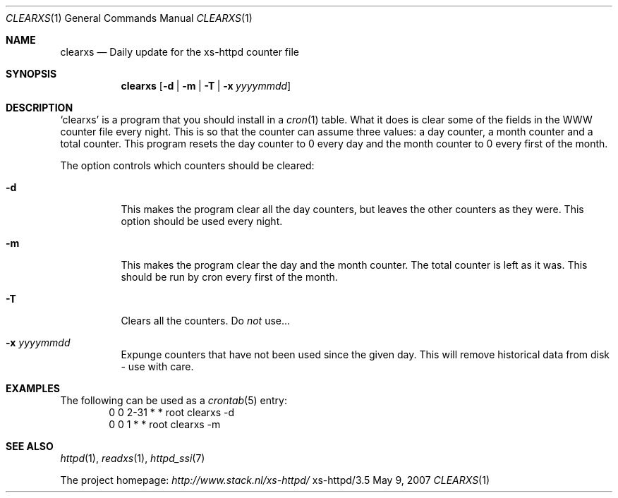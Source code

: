 .Dd May 9, 2007
.Dt CLEARXS 1
.Os xs-httpd/3.5
.Sh NAME
.Nm clearxs
.Nd Daily update for the xs\-httpd counter file
.Sh SYNOPSIS
.Nm clearxs
.Op Fl d | Fl m | Fl T | Fl x Ar yyyymmdd
.Sh DESCRIPTION
.Sq clearxs
is a program that you should install in a
.Xr cron 1
table.
What it does is clear some of the fields in the WWW counter
file every night. This is so that the counter can assume
three values: a day counter, a month counter and a total
counter. This program resets the day counter to 0 every day
and the month counter to 0 every first of the month.
.Pp
The option controls which counters should be cleared:
.Bl -tag -width Ds
.It Fl d
This makes the program clear all the day counters, but
leaves the other counters as they were. This option should
be used every night.
.It Fl m
This makes the program clear the day and the month counter.
The total counter is left as it was. This should be run by
cron every first of the month.
.It Fl T
Clears all the counters. Do
.Em not
use...
.It Fl x Ar yyyymmdd
Expunge counters that have not been used since the given day.
This will remove historical data from disk - use with care.
.El
.Sh EXAMPLES
The following can be used as a
.Xr crontab 5
entry:
.Bd -literal -offset indent -compact
0       0       2\-31    *       *       root    clearxs \-d
0       0       1       *       *       root    clearxs \-m
.Ed
.Sh SEE ALSO
.Xr httpd 1 ,
.Xr readxs 1 ,
.Xr httpd_ssi 7
.Pp
The project homepage:
.Pa http://www.stack.nl/xs\-httpd/
